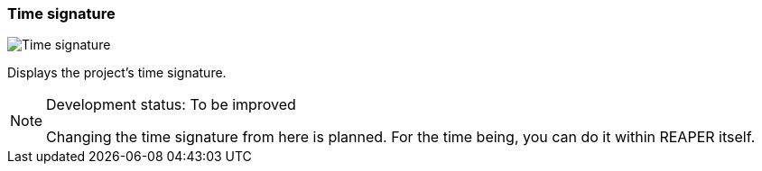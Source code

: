ifdef::pdf-theme[[[toolbar-time-signature,Time signature]]]
ifndef::pdf-theme[[[toolbar-time-signature,Time signature image:generated/screenshots/elements/toolbar/time-signature.png[width=50]]]]
=== Time signature

image:generated/screenshots/elements/toolbar/time-signature.png[Time signature, role="related thumb right"]

Displays the project's time signature.
[NOTE]
.Development status: To be improved
====
Changing the time signature from here is planned. For the time being, you can do it within REAPER itself.
====      

